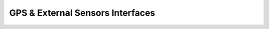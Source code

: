 GPS & External Sensors Interfaces
=================================

.. contents:: Contents
    :local:

